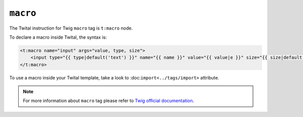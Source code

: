 ``macro``
=========

The Twital instruction for Twig ``macro`` tag is ``t:macro`` node.

To declare a macro inside Twital, the syntax is:

.. code-block:: xml+jinja

    <t:macro name="input" args="value, type, size">
        <input type="{{ type|default('text') }}" name="{{ name }}" value="{{ value|e }}" size="{{ size|default(20) }}" />
    </t:macro>


To use a macro inside your Twital template, take a look to :doc:``import<../tags/import>`` attribute.

.. note::

    For more information about ``macro`` tag please refer to
    `Twig official documentation <http://twig.sensiolabs.org/doc/tags/macro.html>`__.